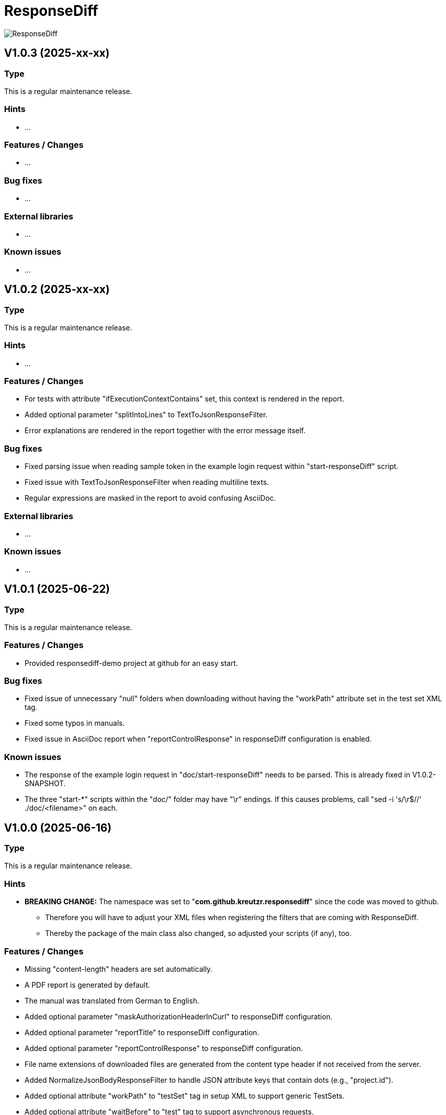 = ResponseDiff
:encoding: utf-8
:lang: de
:!toc:

image::img/responsediff-logo_320x160.png[ResponseDiff]

== V1.0.3 (2025-xx-xx)
=== Type
This is a regular maintenance release.

=== Hints

* ...

=== Features / Changes

* ...

=== Bug fixes

* ...

=== External libraries

* ...

=== Known issues

* ...


== V1.0.2 (2025-xx-xx)
=== Type
This is a regular maintenance release.

=== Hints

* ...

=== Features / Changes

* For tests with attribute "ifExecutionContextContains" set, this context is rendered in the report.
* Added optional parameter "splitIntoLines" to TextToJsonResponseFilter.
* Error explanations are rendered in the report together with the error message itself.

=== Bug fixes

* Fixed parsing issue when reading sample token in the example login request within "start-responseDiff" script.
* Fixed issue with TextToJsonResponseFilter when reading multiline texts.
* Regular expressions are masked in the report to avoid confusing AsciiDoc.

=== External libraries

* ...

=== Known issues

* ...


== V1.0.1 (2025-06-22)
=== Type
This is a regular maintenance release.

=== Features / Changes

* Provided responsediff-demo project at github for an easy start.

=== Bug fixes

* Fixed issue of unnecessary "null" folders when downloading without having the "workPath" attribute set in the test set XML tag.
* Fixed some typos in manuals.
* Fixed issue in AsciiDoc report when "reportControlResponse" in responseDiff configuration is enabled.

=== Known issues

* The response of the example login request in "doc/start-responseDiff" needs to be parsed. This is already fixed in V1.0.2-SNAPSHOT.
* The three "start-*" scripts within the "doc/" folder may have "\r" endings. If this causes problems, call "sed -i 's/\r$//' ./doc/<filename>" on each.


== V1.0.0 (2025-06-16)
=== Type
This is a regular maintenance release.

=== Hints

* **BREAKING CHANGE:** The namespace was set to "**com.github.kreutzr.responsediff**" since the code was moved to github.
  ** Therefore you will have to adjust your XML files when registering the filters that are coming with ResponseDiff.
  ** Thereby the package of the main class also changed, so adjusted your scripts (if any), too.

=== Features / Changes

* Missing "content-length" headers are set automatically.
* A PDF report is generated by default.
* The manual was translated from German to English.
* Added optional parameter "maskAuthorizationHeaderInCurl" to responseDiff configuration.
* Added optional parameter "reportTitle" to responseDiff configuration.
* Added optional parameter "reportControlResponse" to responseDiff configuration.
* File name extensions of downloaded files are generated from the content type header if not received from the server.
* Added NormalizeJsonBodyResponseFilter to handle JSON attribute keys that contain dots (e.g., "project.id").
* Added optional attribute "workPath" to "testSet" tag in setup XML to support generic TestSets.
* Added optional attribute "waitBefore" to "test" tag to support asynchronous requests.
* Added optional attribute "ifExecutionContextContains" to support conditional testing.

=== Bug fixes

* Fixed handling of compressed files.
* Fixed issue when including setup files within same folder.
* Fixed issue with missing images in HTML manuals.
* Fixed issue when following a complete URL from the "location" header when receiving a 303 (Redirect) HTTP status.
* Fixed issue: Inherited expected values and ignores could be overridden but they must not! Fixed ignoring of expected values and expectation of ignored values.

=== External libraries

* Upgrade net.minidev.jsonsmart from 2.5.0 to 2.5.2
* Upgrade asciidoctor-maven-plugin from 2.2.5 to 2.2.6


== V0.13.0 (2024-12-06)
=== Type
This is a regular maintenance release.

=== Features / Changes

* Method randomUUID accepts optional replacement parameters.
* A stacktrace is logged to log file (not only console) on unexpected exit.
* Added optional parameter "contentType" to XmlToJsonResponseFilter.
* Added TextToJsonResponseFilter.
* The values of the Allow-Header appear in alphabetical order now to allow easier tests.
* SortJsonBodyResponseFilter skips non-JSON responses.
* TextToJsonResponseFilter skips JSON responses.
* XmlToJsonResponseFilter skips JSON responses.

=== Bug fixes

* Fixed corrupted file URLs after download due to AsciiDoc rendering.
* Fixed bug that content-type JSON is not recognized, when a charset information is present, too.
* Fixed typo in generated curl commands (-D -> -d).
* Fixed duplicated "/" in URL path when reading path from variable.
* Fixed issue reading individual header values for candidate, reference and control.
* Fixed Null value handling in JsonPath expressions.
* Fixed minDuration, maxDuration and avgDuration in report.
* Fixed crash when invocing HEAD, CONNECT, OPTIONS or TRACE.
* Non-JSON responses are no longer ignored when processing the response filter chain.
* Fixed corner case when breakOnFailure is activated and all tests fail.

=== External libraries

* Added disruptor version 3.4.4
* Upgrade assertj from 3.24.2 to 3.26.3
* Upgrade asciidoctorj from 2.5.7 to 2.5.13
* Upgrade asciidoctorj-pdf from 2.3.7 to 2.3.19
* Upgrade jackson-databind from 2.16.1 to 2.18.2
* Upgrade jakarta.xml.bind-api from 4.0.0 to 4.0.2
* Upgrade junit-jupiter from 5.9.2 to 5.11.3
* Upgrade log4j from 2.22.0 to 2.24.2
* Upgrade mockito from 5.3.1 to 5.14.2
* Upgrade slf4j from 1.7.36 to 2.0.16

=== Internal

* Introduced maven profiles "dependencyCheck" and "license-summary"


== V0.12.0 (2024-05-03)
=== Type
This is a regular maintenance release.

=== Features / Changes

* Each check of an expected response value is counted and reported.
* Optional configuration parameter "reportWhiteNoise" added, to report differences that were identified as whiteNoise, too. (default is false)
* Enabled more specific logging by providing a logger for each class.
* TestSet definitions may include filter registrations.
* Attribute "ticketReference" is accepted by httpStatus, header, value and body elements within the response/expected block.
* Provided 'justExplain' attribute to XML ignore-tag to not ignore the JsonPath or header but to provide an explanation for the occuring differences.
* Functions that were reserved for variables by now, are allowed for expected values und headers.

=== Bug fixes

* Defined expected values that are skipped due to an empty or non-JSON response body lead to a test failure. (Additional fix was required)
* Fixed class cast exception on non string response variables.
* Fixed bug in parsing timestamps with milliseconds and/or time zone information.


== V0.11.0 (2024-04-16)
=== Type
This is a regular maintenance release.

=== Features / Changes

* Extended description of XmlValue attributes "checkPathExists" and "checkIsNull" in the manual to avoid misunderstandings.
* Added support for more complex JsonPath expressions.
* Slight performance improvement for array sorting in SortJsonBodyResponseFilter.
* The HTTP status message is displayed for each reported HTTP status mismatch.
* Multiple variable functions may be combined within the same variable definition.
* Variables may be used in definition of expected values.
* Defined expected values that are skipped due to an empty or non-JSON response body lead to a test failure.

=== Bug fixes

* Ticket references of a response ignore element are copied to the ticket references of the surrounding test.
* Fixed bug in expected values where defined paths were applied as substrings (e.g. path "$.type" was applied to attributes with name "typeName").
* Fixed bug where checkPathExists did not work for paths with wildcards.
* Fixed type mismatch detection in expected values.
* Fixed checkIsNull for complex JsonPaths.

=== External libraries

* Upgrade asciidoctorj from 2.5.11 to 2.5.12
* Upgrade jsonpath from 2.8.0 to 2.9.0


== V0.10.3 (2024-02-28)
=== Type
This is a bug fix release for 0.10.2.

=== Features / Changes

* Random values are allowed in normal variable tags.
* Variable value "${randomBoolean()}" added
* Variable value "${randomEnum()}" added
* Allowed usage of "today" (plus optional offset) as parameter for variable function "${randomDate()}".
* Allowed usage of "now" (plus optional offset) as parameter for variable function "${randomDateTime()}".

=== Bug fixes

* Fixed consistent random values for all service instances.
* Fixed behavior of variable function "${nowDate()}" and "${nowDate( <offsetDays> )}".
* Fixed behavior of variable function "${nowDateTime()}" and "${nowDateTime( <offsetMillis> )}".


== V0.10.2 (2024-02-22)
=== Type
This is a bug fix release for V0.10.1.

=== Hints

* The interface of DiffRequestFilter has slightly changed. If you have created your own request filter class, the method apply() expects the service id (either REFERENCE, CONTROL or CANDIDATE - see TestSetHandler) and the current XmlTest object as additional parameters.

=== Features / Changes

* Mass data variables are considered within the report's test id and test description.

=== Bug fixes

* Mass data variables are considered within the report's request description.


== V0.10.1 (2024-02-16)
=== Type
This is a bug fix release for 0.10.0.

=== Bug fixes

* Fixed missing variables replacement in request parameters when no VariablesRequestFilter is used.
* Fixed variable replacement in URL encoded request endpoints.


== V0.10.0 (2024-02-13)
=== Type
This is a regular maintenance release.

=== Hints

* Because the tag <structureDepth> was moved from <analysis> to <test>, <testSet> and <XmlResponseDiffSetup>, XML report files created with an older version **must be adapted** accordingly, if  they shall be used as reference (server substitute).

=== Features / Changes

* Added icons to headlines for a better distinction between failed and skipped tests.
* Added overAllExpected tag to support multi-invocation performance tests.

=== Bug fixes

* Duration rendering (XSLT) fixed. ("month" instead of "min")
* Analysis block data fixed in scenarios with set "breakOnFailure" tag on Test level.
* Fixed redundant http status evaluation.


== V0.9.0 (2024-01-17)
=== Type
This is a regular maintenance release.

=== Features / Changes

* Besides application/json and application/problem+json hypermedia formats as application/vnd.api+json, application/vnd.hal+json,  application/vnd.siren+json and application/vnd.uber+json are accepted.
* A created report that was transformed to AsciiDoc (*.adoc) may be converted to html and/or pdf automatically by using the new reportConversionFormats attribute.
* Manual: PDF version is automatically created when project is built.
* Names of downloaded files are clearly structured as "<testfileName>/<testId>\__[reference | control | candidate]__<fileName>" (e.g. "my-endpoint/some-test\__candidate__logo.png").
* Added optional parameter "storeOriginalResponse" for response filters.
* Ticket reference entries may contain whitespaces.
* Added formatting of dates and durations to report.
* Variables may be read from headers.

=== External libraries

* Upgrade jackson-databind from 2.15.2 to 2.16.1


== V0.8.0 (2023-12-14)
=== Type
This is a regular maintenance release.

=== Features / Changes

* Added RemoveHeaderRequestFilter
* Allowed to hide body content in report and download file if requested (e.g. for security relevant information).

=== Bug fixes

* Removed blanks after serviceId (candidate, reference or control) in generic download file name.
* Externally passed headers (via ResponseDiff configuration) are considered in CURL now.

=== External libraries

* Upgrade slf4j from 1.7.32 to 1.7.36
* Upgrade log4j from 2.20.0 to 2.22.0


== V0.7.0 (2023-11-29)
=== Type
This is a regular maintenance release.

=== Hints

* Breaking Change: Paths of files used by filters must be marked as relative (must start with "./"). Otherwise they are not copied by the CloneTestSetup tool.

=== Features / Changes

* Opened response validation (httpStatus, headers and maxDuration) for any content type. (Note: Expected values and ignore paths remain reserved for JSON content.)
* Filter inheritance may be interrupted.
* Added file support (up- and download).
* Extended sorting options for SortJsonBodyResponseFilter.

=== Bug fixes

* Fixed bug with checkPathExists and checkIsNull for JsonPaths with wildcards.


== V0.6.0 (2023-11-19)
=== Type
This is a regular maintenance release.

=== Features / Changes

* Added wildcard support for expected values.
* Added checkPathExists for expected values.
* Added checkIsNull for expected values.
* Added range support in expected values for date, datetime and duration.
* Added expected maximum request duration.
* Added noBody attribute to expected body check.
* The XSD for TestSetups is copied to the doc/xsds folder.
* Introduced proprietary JsonPath syntax extension for full JsonPath support when reading response variables.
* Added information of used ResponsDiff version to report.

=== Bug fixes

* Missing reponse headers are discovered (if no header is returned at all)
* Missing expected body check added.


== V0.5.3 (2023-11-03)
=== Type
This is a regular maintenance release.

=== Features / Changes

* Attribute "checkInverse" added for expected HttpStatus, headers and values.
* Manual: HTML version is automatically created when project is built.
* Added epsilon comparison for expected values of type "int" and "long".

=== Bug fixes

* Problem with expected values of type "long" fixed.
* Manual: Fixed minor AsciiDoc syntax typo in a code example block.
* Fixed inheritance of response ignore header definitions.
* Fixed wild card issue in ignore XML tags.


== V0.5.2 (2023-10-18)
=== Type
This is a regular maintenance release.

=== Features / Changes

* Files that are passed to filters with the source parameter are copied by CloneTestSetup now.
* Random values (UUID, Integer, Long, Double, Date and DateTime) and current time values (Date and DateTime) are supported by the SetVariablesRequestFilter.


== V0.5.1 (2023-10-11)
=== Type
This is a regular maintenance release.

=== Features / Changes

* Parameter "startupSleepMs" added for execution delay (e.g. to hook on a profiler). Since this is for technical use, the parameter is not described in the manual.
* Tool "CompareJson" added.

=== Bug fixes

* Error when comparing httpStatus fixed.

=== Known issues

* Configuration "ignorePaths" for tool "CompareJson" does not yet support wildcards (\*).


== V0.5.0 (2023-09-12)
=== Type
This is a regular maintenance release.

=== Features / Changes

* Tests may be executed selectively.
* AsciiDoc report handles multiple ticket references.
* "breakOnFailure" attribute allows skipping of followup tests after a so marked test failed.

=== Bug fixes

* JsonPath in ignore-Tags handles wildcard "\*" expressions (e.g. "$.values[*].newAttribute" instead of "$.values[0].newAttribute", "$.values[1].newAttribute", "$.values[2].newAttribute", ...).

=== Known issues

* Wildcard expressions may effect AsciiDoc report rendering (e.g. "*" may be consumed and the follwing text appears bold).


== V0.4.0 (2023-09-05)
=== Type
This is a regular maintenance release.

=== Features / Changes

* Attribute "forEver" in ignore-Tags enabled.

=== Bug fixes

* Sorting issue in SortJsonBodyResponseFilter fixed.


== V0.3.2 (2023-08-30)
=== Type
This is a regular maintenance release.

=== Features / Changes

* rootPath parameter is optional now assuming the working directory.
* SetVariablesRequestFilter supports the useVariables=true configuration.

=== Bug fixes

* Iterations issue fixed.
* SetVariablesRequestFilter does no longer deliver different variable values for reference, control and candidate URL.


== V0.3.1 (2023-08-28)
=== Type
This is a regular maintenance release.


=== Bug fixes

* Content type "application/problem+json" is treated as JSON.
* Multi value headers are merged to one single String (comma separated according to HTTP RFC 2616).
* start-cloneTestSetup script was simplified.
* Variable replacement in request URL fixed.

=== Known issues

* Iterations are multiplied by themselfs when being used.


== V0.3.0 (2023-08-10)
=== Type
This is a regular maintenance release.

=== Features / Changes

* Tool CloneTestSetup for version change support added.


== V0.2.0 (2023-08-08)
=== Type
This is a regular maintenance release.

=== Features / Changes

* Requests with unresolved variables are not send.
* HTTP methods "GET", "HEAD" (new), "POST", "PUT", "DELETE", "CONNECT" (new), "OPTIONS" (new), "TRACE" (new) and "PATCH" (new) are supported.

=== Bug fixes

* Empty non JSON responses are accepted.
* XmlToJsonResponseFilter adjusts the "content-type" header to "application/json" now.
* Headers and HTTP status are comapred for non JSON responses.


== V0.1.0 (2023-08-07)
=== Type
This is a regular maintenance release.

=== Features / Changes

* SortJsonBodyResponseFilter allows to sort JSON array nodes by configuration.


== V0.0.4 (2023-08-04)
=== Type
This is a bug fix release.

=== Bug fixes

* "expected" blocks within tests are not ignored any more.


== V0.0.3 (2023-07-31)
=== Type

This is a bug fix release.

=== Bug fixes

* Fixed bug with Parameter "referenceFilePath" never being null. => No server requests sent anymore.


== V0.0.2 (2023-07-10)
=== Type
This is a regular maintenance release.

=== Features / Changes

* Reference response is reported for comparison => Improved AsciiDoc report
* MIT License
* XML-To-ADOC XSLT => Improved AsciiDoc report
* report attribut at XmlTestSet and XmlTest => Selective reporting (e.g suppress successful tests)
* structureDepth attribute at XmlAnalysis => Improved AsciiDoc report
* ReferenceFilePath allows reference file instead of a reference URL
* OWASP dependency check

=== Bug fixes

* Fixed report headline
* Fixed bug in fail count


== V0.0.1 (2023-06-20)

=== Type
This is the initial release.

=== Features / Changes

* Initial Manual
* Log4J configuration for slf4j
* Variable inheritance
* XML-To-JSON ResponseFilter
* SortJsonBody ResponseFilter
* Basic test cases
* XSLT integration
* Regression testing
* Functional testing

=== Bug fixes
* Fixed XSD validation

=== Known issues

* HTML report is ugly
